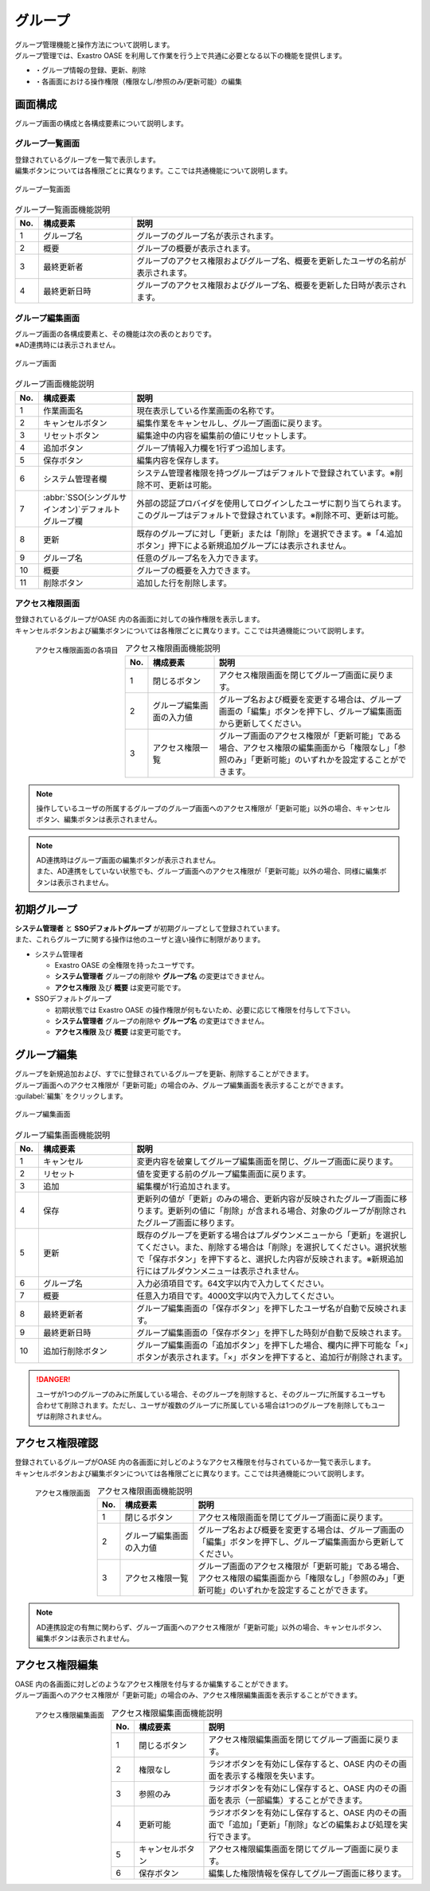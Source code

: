 ========
グループ
========

| グループ管理機能と操作方法について説明します。
| グループ管理では、Exastro OASE を利用して作業を行う上で共通に必要となる以下の機能を提供します。

* ・グループ情報の登録、更新、削除
* ・各画面における操作権限（権限なし/参照のみ/更新可能）の編集


画面構成
========

グループ画面の構成と各構成要素について説明します。


グループ一覧画面
----------------

| 登録されているグループを一覧で表示します。
| 編集ボタンについては各権限ごとに異なります。ここでは共通機能について説明します。

.. figure:: ../images/group/group_18.png
   :width: 900px
   :align: center

   グループ一覧画面

.. csv-table:: グループ一覧画面機能説明
   :header: No., 構成要素, 説明
   :widths: 5, 20, 60

   1, グループ名,グループのグループ名が表示されます。
   2, 概要,グループの概要が表示されます。
   3, 最終更新者,グループのアクセス権限およびグループ名、概要を更新したユーザの名前が表示されます。
   4, 最終更新日時,グループのアクセス権限およびグループ名、概要を更新した日時が表示されます。


グループ編集画面
----------------

| グループ画面の各構成要素と、その機能は次の表のとおりです。
| ※AD連携時には表示されません。

.. figure:: ../images/group/group_02.png
   :width: 900px
   :align: center

   グループ画面

.. csv-table:: グループ画面機能説明
   :header: No., 構成要素, 説明
   :widths: 5, 20, 60

   1, 作業画面名, 現在表示している作業画面の名称です。
   2, キャンセルボタン,編集作業をキャンセルし、グループ画面に戻ります。
   3, リセットボタン,編集途中の内容を編集前の値にリセットします。
   4, 追加ボタン,グループ情報入力欄を1行ずつ追加します。
   5, 保存ボタン,編集内容を保存します。
   6, システム管理者欄,システム管理者権限を持つグループはデフォルトで登録されています。※削除不可、更新は可能。
   7, :abbr:`SSO(シングルサインオン)`デフォルトグループ欄,外部の認証プロバイダを使用してログインしたユーザに割り当てられます。このグループはデフォルトで登録されています。※削除不可、更新は可能。
   8, 更新,既存のグループに対し「更新」または「削除」を選択できます。※「4.追加ボタン」押下による新規追加グループには表示されません。
   9, グループ名,任意のグループ名を入力できます。
   10, 概要,グループの概要を入力できます。
   11, 削除ボタン,追加した行を削除します。


アクセス権限画面
----------------

| 登録されているグループがOASE 内の各画面に対しての操作権限を表示します。
| キャンセルボタンおよび編集ボタンについては各権限ごとに異なります。ここでは共通機能について説明します。

.. figure:: ../images/group/group_20.png
   :scale: 40%
   :align: left

   アクセス権限画面の各項目

.. csv-table:: アクセス権限画面機能説明
   :header: No., 構成要素, 説明
   :widths: 5, 20, 60

   1, 閉じるボタン,アクセス権限画面を閉じてグループ画面に戻ります。
   2, グループ編集画面の入力値,グループ名および概要を変更する場合は、グループ画面の「編集」ボタンを押下し、グループ編集画面から更新してください。
   3, アクセス権限一覧,グループ画面のアクセス権限が「更新可能」である場合、アクセス権限の編集画面から「権限なし」「参照のみ」「更新可能」のいずれかを設定することができます。

.. raw:: html

   <div style="clear:both;"></div>

.. note::
    操作しているユーザの所属するグループのグループ画面へのアクセス権限が「更新可能」以外の場合、キャンセルボタン、編集ボタンは表示されません。 

.. note::
    | AD連携時はグループ画面の編集ボタンが表示されません。
    | また、AD連携をしていない状態でも、グループ画面へのアクセス権限が「更新可能」以外の場合、同様に編集ボタンは表示されません。 


初期グループ
============

| **システム管理者** と **SSOデフォルトグループ** が初期グループとして登録されています。
| また、これらグループに関する操作は他のユーザと違い操作に制限があります。

* システム管理者

  * Exastro OASE の全権限を持ったユーザです。
  * **システム管理者** グループの削除や **グループ名** の変更はできません。
  * **アクセス権限** 及び **概要** は変更可能です。

* SSOデフォルトグループ

  * 初期状態では Exastro OASE の操作権限が何もないため、必要に応じて権限を付与して下さい。
  * **システム管理者** グループの削除や **グループ名** の変更はできません。
  * **アクセス権限** 及び **概要** は変更可能です。


グループ編集
============

| グループを新規追加および、すでに登録されているグループを更新、削除することができます。
| グループ画面へのアクセス権限が「更新可能」の場合のみ、グループ編集画面を表示することができます。

| :guilabel:`編集` をクリックします。

.. figure:: ../images/group/group_17.png
   :width: 900px
   :align: center

   グループ編集画面

.. csv-table:: グループ編集画面機能説明
   :header: No., 構成要素, 説明
   :widths: 5, 20, 60

   1, キャンセル,変更内容を破棄してグループ編集画面を閉じ、グループ画面に戻ります。
   2, リセット,値を変更する前のグループ編集画面に戻ります。
   3, 追加,編集欄が1行追加されます。
   4, 保存,更新列の値が「更新」のみの場合、更新内容が反映されたグループ画面に移ります。更新列の値に「削除」が含まれる場合、対象のグループが削除されたグループ画面に移ります。
   5, 更新,既存のグループを更新する場合はプルダウンメニューから「更新」を選択してください。また、削除する場合は「削除」を選択してください。選択状態で「保存ボタン」を押下すると、選択した内容が反映されます。※新規追加行にはプルダウンメニューは表示されません。
   6, グループ名,入力必須項目です。64文字以内で入力してください。
   7, 概要,任意入力項目です。4000文字以内で入力してください。
   8, 最終更新者,グループ編集画面の「保存ボタン」を押下したユーザ名が自動で反映されます。
   9, 最終更新日時,グループ編集画面の「保存ボタン」を押下した時刻が自動で反映されます。
   10, 追加行削除ボタン,グループ編集画面の「追加ボタン」を押下した場合、欄内に押下可能な「×」ボタンが表示されます。「×」ボタンを押下すると、追加行が削除されます。


.. danger::

    ユーザが1つのグループのみに所属している場合、そのグループを削除すると、そのグループに所属するユーザも合わせて削除されます。ただし、ユーザが複数のグループに所属している場合は1つのグループを削除してもユーザは削除されません。


アクセス権限確認
================

| 登録されているグループがOASE 内の各画面に対しどのようなアクセス権限を付与されているか一覧で表示します。
| キャンセルボタンおよび編集ボタンについては各権限ごとに異なります。ここでは共通機能について説明します。

.. figure:: ../images/group/group_20.png
   :scale: 40%
   :align: left

   アクセス権限画面

.. csv-table:: アクセス権限画面機能説明
   :header: No., 構成要素, 説明
   :widths: 5, 20, 60

   1, 閉じるボタン,アクセス権限画面を閉じてグループ画面に戻ります。
   2, グループ編集画面の入力値,グループ名および概要を変更する場合は、グループ画面の「編集」ボタンを押下し、グループ編集画面から更新してください。
   3, アクセス権限一覧,グループ画面のアクセス権限が「更新可能」である場合、アクセス権限の編集画面から「権限なし」「参照のみ」「更新可能」のいずれかを設定することができます。

.. raw:: html

   <div style="clear:both;"></div>

.. note::

    AD連携設定の有無に関わらず、グループ画面へのアクセス権限が「更新可能」以外の場合、キャンセルボタン、編集ボタンは表示されません。 


アクセス権限編集
================

| OASE 内の各画面に対しどのようなアクセス権限を付与するか編集することができます。
| グループ画面へのアクセス権限が「更新可能」の場合のみ、アクセス権限編集画面を表示することができます。

.. figure:: ../images/group/group_22.png
   :scale: 40%
   :align: left

   アクセス権限編集画面

.. csv-table:: アクセス権限編集画面機能説明
   :header: No., 構成要素, 説明
   :widths: 5, 20, 60

   1, 閉じるボタン,アクセス権限編集画面を閉じてグループ画面に戻ります。
   2, 権限なし,ラジオボタンを有効にし保存すると、OASE 内のその画面を表示する権限を失います。
   3, 参照のみ,ラジオボタンを有効にし保存すると、OASE 内のその画面を表示（一部編集）することができます。
   4, 更新可能,ラジオボタンを有効にし保存すると、OASE 内のその画面で「追加」「更新」「削除」などの編集および処理を実行できます。
   5, キャンセルボタン,アクセス権限編集画面を閉じてグループ画面に戻ります。
   6, 保存ボタン,編集した権限情報を保存してグループ画面に移ります。


.. raw:: html

   <div style="clear:both;"></div>
